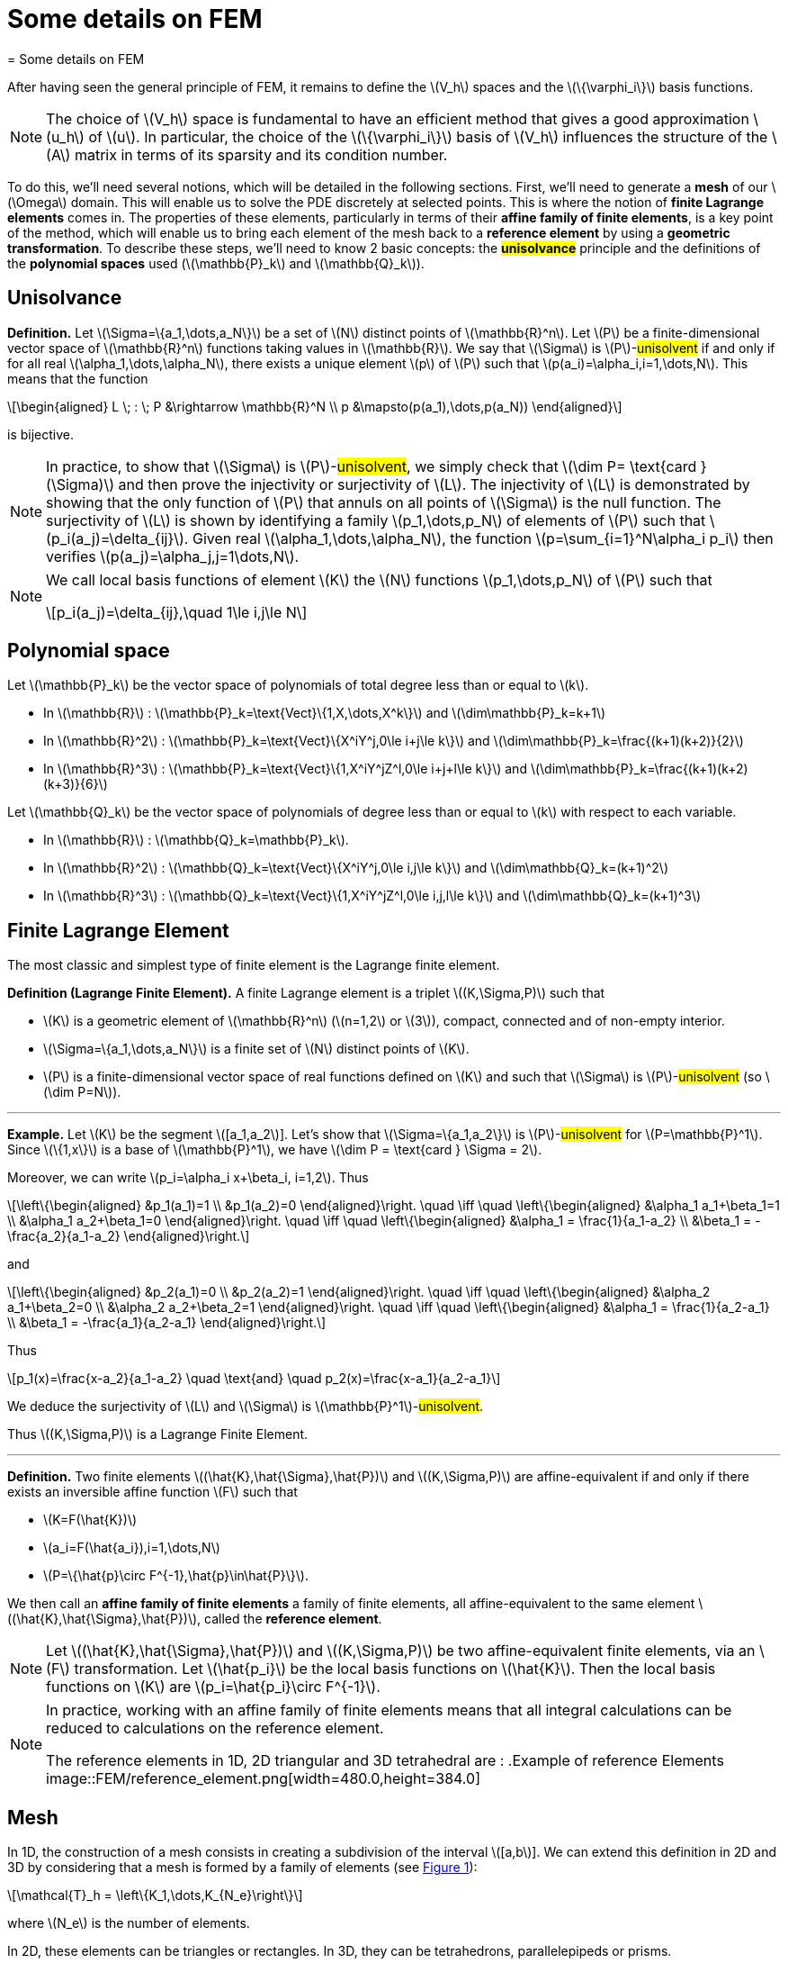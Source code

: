 :stem: latexmath
:xrefstyle: short
= Some details on FEM
= Some details on FEM

After having seen the general principle of FEM, it remains to define the stem:[V_h] spaces and the stem:[\{\varphi_i\}] basis functions.


[NOTE]
====
The choice of stem:[V_h] space is fundamental to have an efficient method that gives a good approximation stem:[u_h] of stem:[u]. In particular, the choice of the stem:[\{\varphi_i\}] basis of stem:[V_h] influences the structure of the stem:[A] matrix in terms of its sparsity and its condition number.
====


To do this, we'll need several notions, which will be detailed in the following sections. First, we'll need to generate a *mesh* of our stem:[\Omega] domain. This will enable us to solve the PDE discretely at selected points. This is where the notion of *finite Lagrange elements* comes in. The properties of these elements, particularly in terms of their *affine family of finite elements*, is a key point of the method, which will enable us to bring each element of the mesh back to a *reference element* by using a *geometric transformation*. To describe these steps, we'll need to know 2 basic concepts: the *#unisolvance#* principle and the definitions of the *polynomial spaces* used (stem:[\mathbb{P}_k] and stem:[\mathbb{Q}_k]).


== Unisolvance


[]
====
*Definition.*
Let stem:[\Sigma=\{a_1,\dots,a_N\}] be a set of stem:[N] distinct points of stem:[\mathbb{R}^n]. Let stem:[P] be a finite-dimensional vector space of stem:[\mathbb{R}^n] functions taking values in stem:[\mathbb{R}]. We say that stem:[\Sigma] is stem:[P]-#unisolvent# if and only if for all real stem:[\alpha_1,\dots,\alpha_N], there exists a unique element stem:[p] of stem:[P] such that stem:[p(a_i)=\alpha_i,i=1,\dots,N]. 
This means that the function
[stem]
++++
\begin{aligned}
L \; : \; P &\rightarrow \mathbb{R}^N \\
p &\mapsto(p(a_1),\dots,p(a_N))
\end{aligned}
++++
is bijective.
====


[NOTE]
====
In practice, to show that stem:[\Sigma] is stem:[P]-#unisolvent#, we simply check that stem:[\dim P= \text{card } (\Sigma)] and then prove the injectivity or surjectivity of stem:[L]. The injectivity of stem:[L] is demonstrated by showing that the only function of stem:[P] that annuls on all points of stem:[\Sigma] is the null function. The surjectivity of stem:[L] is shown by identifying a family stem:[p_1,\dots,p_N] of elements of stem:[P] such that stem:[p_i(a_j)=\delta_{ij}]. Given real stem:[\alpha_1,\dots,\alpha_N], the function stem:[p=\sum_{i=1}^N\alpha_i p_i] then verifies stem:[p(a_j)=\alpha_j,j=1\dots,N]. 
====


[NOTE]
====
We call local basis functions of element stem:[K] the stem:[N] functions stem:[p_1,\dots,p_N] of stem:[P] such that
[stem]
++++
p_i(a_j)=\delta_{ij},\quad 1\le i,j\le N
++++
====

== Polynomial space

Let stem:[\mathbb{P}_k] be the vector space of polynomials of total degree less than or equal to stem:[k].


*  In stem:[\mathbb{R}] : stem:[\mathbb{P}_k=\text{Vect}\{1,X,\dots,X^k\}] and stem:[\dim\mathbb{P}_k=k+1] 
*  In stem:[\mathbb{R}^2] : stem:[\mathbb{P}_k=\text{Vect}\{X^iY^j,0\le i+j\le k\}] and stem:[\dim\mathbb{P}_k=\frac{(k+1)(k+2)}{2}]
*  In stem:[\mathbb{R}^3] : stem:[\mathbb{P}_k=\text{Vect}\{1,X^iY^jZ^l,0\le i+j+l\le k\}] and stem:[\dim\mathbb{P}_k=\frac{(k+1)(k+2)(k+3)}{6}]


Let stem:[\mathbb{Q}_k] be the vector space of polynomials of degree less than or equal to stem:[k] with respect to each variable.


*  In stem:[\mathbb{R}] : stem:[\mathbb{Q}_k=\mathbb{P}_k]. 
*  In stem:[\mathbb{R}^2] : stem:[\mathbb{Q}_k=\text{Vect}\{X^iY^j,0\le i,j\le k\}] and stem:[\dim\mathbb{Q}_k=(k+1)^2]
*  In stem:[\mathbb{R}^3] : stem:[\mathbb{Q}_k=\text{Vect}\{1,X^iY^jZ^l,0\le i,j,l\le k\}] and stem:[\dim\mathbb{Q}_k=(k+1)^3]


== Finite Lagrange Element

The most classic and simplest type of finite element is the Lagrange finite element.


[]
====
*Definition (Lagrange Finite Element).*
A finite Lagrange element is a triplet stem:[(K,\Sigma,P)] such that 

*  stem:[K] is a geometric element of stem:[\mathbb{R}^n] (stem:[n=1,2] or stem:[3]), compact, connected and of non-empty interior.
*  stem:[\Sigma=\{a_1,\dots,a_N\}] is a finite set of stem:[N] distinct points of stem:[K].
*  stem:[P] is a finite-dimensional vector space of real functions defined on stem:[K] and such that stem:[\Sigma] is stem:[P]-#unisolvent# (so stem:[\dim P=N]).

====


---
*Example.*
Let stem:[K] be the segment stem:[[a_1,a_2]]. Let's show that stem:[\Sigma=\{a_1,a_2\}] is stem:[P]-#unisolvent# for stem:[P=\mathbb{P}^1]. Since stem:[\{1,x\}] is a base of stem:[\mathbb{P}^1], we have stem:[\dim P = \text{card } \Sigma = 2]. 

Moreover, we can write stem:[p_i=\alpha_i x+\beta_i, i=1,2]. Thus
[stem]
++++
\left\{\begin{aligned}
&p_1(a_1)=1 \\
&p_1(a_2)=0
\end{aligned}\right. \quad \iff	\quad
\left\{\begin{aligned}
&\alpha_1 a_1+\beta_1=1 \\
&\alpha_1 a_2+\beta_1=0
\end{aligned}\right. \quad \iff \quad
\left\{\begin{aligned}
&\alpha_1 = \frac{1}{a_1-a_2} \\
&\beta_1 = -\frac{a_2}{a_1-a_2}
\end{aligned}\right.
++++
and
[stem]
++++
\left\{\begin{aligned}
&p_2(a_1)=0 \\
&p_2(a_2)=1
\end{aligned}\right. \quad \iff	\quad
\left\{\begin{aligned}
&\alpha_2 a_1+\beta_2=0 \\
&\alpha_2 a_2+\beta_2=1
\end{aligned}\right. \quad \iff \quad
\left\{\begin{aligned}
&\alpha_1 = \frac{1}{a_2-a_1} \\
&\beta_1 = -\frac{a_1}{a_2-a_1}
\end{aligned}\right.
++++
Thus
[stem]
++++
p_1(x)=\frac{x-a_2}{a_1-a_2} \quad \text{and} \quad p_2(x)=\frac{x-a_1}{a_2-a_1}
++++
We deduce the surjectivity of stem:[L] and stem:[\Sigma] is stem:[\mathbb{P}^1]-#unisolvent#. 

Thus stem:[(K,\Sigma,P)] is a Lagrange Finite Element.

---


[]
====
*Definition.*
Two finite elements stem:[(\hat{K},\hat{\Sigma},\hat{P})] and stem:[(K,\Sigma,P)] are affine-equivalent if and only if there exists an inversible affine function stem:[F] such that

*  stem:[K=F(\hat{K})]
*  stem:[a_i=F(\hat{a_i}),i=1,\dots,N] 
*  stem:[P=\{\hat{p}\circ F^{-1},\hat{p}\in\hat{P}\}].

We then call an *affine family of finite elements* a family of finite elements, all affine-equivalent to the same element stem:[(\hat{K},\hat{\Sigma},\hat{P})], called the *reference element*.
====


[NOTE]
====
Let stem:[(\hat{K},\hat{\Sigma},\hat{P})] and stem:[(K,\Sigma,P)] be two affine-equivalent finite elements, via an stem:[F] transformation. Let stem:[\hat{p_i}] be the local basis functions on stem:[\hat{K}]. Then the local basis functions on stem:[K] are stem:[p_i=\hat{p_i}\circ F^{-1}].
====


[NOTE]
====
In practice, working with an affine family of finite elements means that all integral calculations can be reduced to calculations on the reference element. 

The reference elements in 1D, 2D triangular and 3D tetrahedral are :
.Example of reference Elements
image::FEM/reference_element.png[width=480.0,height=384.0]
====

== Mesh

In 1D, the construction of a mesh consists in creating a subdivision of the interval stem:[[a,b]]. We can extend this definition in 2D and 3D by considering that a mesh is formed by a family of elements (see <<triangle_mesh>>):
[stem]
++++
\mathcal{T}_h = \left\{K_1,\dots,K_{N_e}\right\}
++++
where stem:[N_e] is the number of elements. 

In 2D, these elements can be triangles or rectangles. In 3D, they can be tetrahedrons, parallelepipeds or prisms.

[[triangle_mesh]]
.Example of a triangular mesh on a circles
image::FEM/triangle_mesh.png[width=180.0,height=144.0]

== Geometric transformation

A mesh is generated by

*  A reference element noted stem:[\hat{K}].
*  A family of geometric transformations mapping stem:[\hat{K}] to the elements stem:[\left\{K_1,\dots,K_{N_e}\right\}]. Thus, for a cell stem:[K\in\mathcal{T}_h], we denote stem:[T_K] the geometric transformation mapping stem:[\hat{K}] to stem:[K] :
[stem]
++++
T_K : \hat{K}\rightarrow K
++++


[[trans_geo]]
.Geometric transformation applied to a triangle
image::FEM/geometric_trans.png[width=240.0,height=192.0]

Let stem:[(\hat{K},\hat{\Sigma},\hat{P})] be the finite reference element with 

*  the nodes of the reference element stem:[\hat{K}] : stem:[\hat{\Sigma}=\{\hat{a}_1,\dots,\hat{a}_n\}]
*  the local base functions of stem:[\hat{K}]: stem:[\{\hat{\psi}_1,\dots,\hat{\psi}_n\}] (also called form functions)


So for each stem:[K\in\mathcal{T}_h], we consider a tuple stem:[\{a_{K,1},\dots,a_{K,n}\}] (degrees of freedom) and the associated geometric transformation is defined by :
[stem]
++++
T_K : \hat{x}\mapsto\sum_{i=1}^{n}a_{K,i}\hat{\psi}_i(\hat{x})
++++

In particular, we have
[stem]
++++
T_K(\hat{a_i})=a_{K,i}, \quad i=1,\dots,n
++++


[NOTE]
====
In particular, if the form functions are affine, the geometric transformations will be too. This is an interesting property, as the gradient of these geometric transformations will be constant.
====

*Construction of the basis stem:[(\varphi_i)] of stem:[V_h] :*

#TO COMPLETE !#


[NOTE]
====
In the following, we'll assume that these transformations are stem:[C^1]-diffeomorphisms (i.e. the transformation and its inverse are stem:[C^1] and bijective).
====

